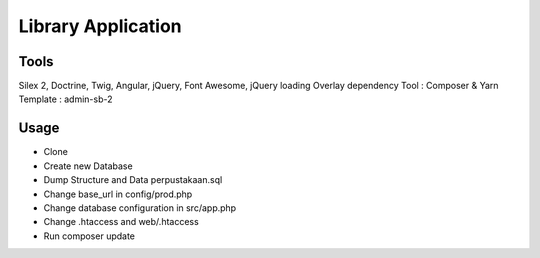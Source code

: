Library Application
==============

Tools
----------------------------
Silex 2, Doctrine, Twig, Angular, jQuery, Font Awesome, jQuery loading Overlay
dependency Tool : Composer & Yarn
Template : admin-sb-2

Usage
----------------------------

* Clone 
* Create new Database
* Dump Structure and Data perpustakaan.sql
* Change base_url in config/prod.php
* Change database configuration in src/app.php
* Change .htaccess and web/.htaccess
* Run composer update